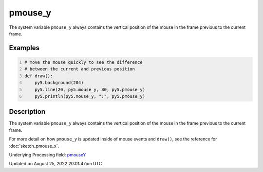 pmouse_y
========

The system variable ``pmouse_y`` always contains the vertical position of the mouse in the frame previous to the current frame.

Examples
--------

.. raw:: html

    <div class="example-table">

.. raw:: html

    <div class="example-row"><div class="example-cell-image">

.. raw:: html

    </div><div class="example-cell-code">

.. code:: python
    :number-lines:

    # move the mouse quickly to see the difference
    # between the current and previous position
    def draw():
        py5.background(204)
        py5.line(20, py5.mouse_y, 80, py5.pmouse_y)
        py5.println(py5.mouse_y, ":", py5.pmouse_y)

.. raw:: html

    </div></div>

.. raw:: html

    </div>

Description
-----------

The system variable ``pmouse_y`` always contains the vertical position of the mouse in the frame previous to the current frame.

For more detail on how ``pmouse_y`` is updated inside of mouse events and ``draw()``, see the reference for :doc:`sketch_pmouse_x`.

Underlying Processing field: `pmouseY <https://processing.org/reference/pmouseY.html>`_

Updated on August 25, 2022 20:01:47pm UTC

